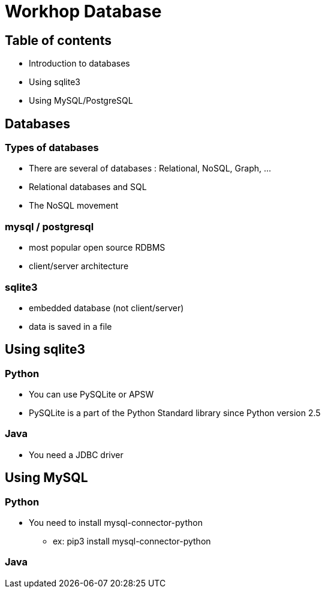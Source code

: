 = Workhop Database
:imagesdir: ./images
// beige, black, solarized
:revealjs_theme: solarized
:revealjs_slideNumber: true
:revealjs_fragmentInURL: true
// use ?print-pdf
:revealjs_plugin_pdf: enabled
:revealjs_history: true
:revealjs_previewLinks: true
:data-uri:




== Table of contents

* Introduction to databases
* Using sqlite3
* Using MySQL/PostgreSQL



== Databases

=== Types of databases

* There are several of databases : Relational, NoSQL, Graph, ...
* Relational databases and SQL
* The NoSQL movement

=== mysql / postgresql

* most popular open source RDBMS
* client/server architecture

=== sqlite3

* embedded database (not client/server)
* data is saved in a file







== Using sqlite3

=== Python

* You can use PySQLite or APSW
* PySQLite is a part of the Python Standard library since Python version 2.5

=== Java

* You need a JDBC driver


== Using MySQL

=== Python

* You need to install mysql-connector-python
** ex: pip3 install mysql-connector-python


=== Java
